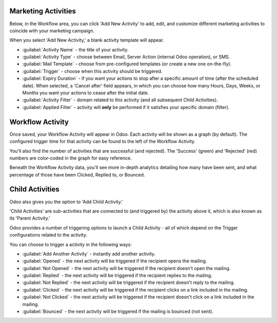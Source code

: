 Marketing Activities
====================

Below, in the Workflow area, you can click 'Add New Activity' to add, edit, and customize different
marketing activities to coincide with your marketing campaign.

When you select 'Add New Activity,' a blank activity template will appear.

.. image:: workflow_activities/activity-template.png
   :align: center
   :alt: What an activity template looks like in Odoo.

- :guilabel:`Activity Name` - the title of your activity.
- :guilabel:`Activity Type` - choose between Email, Server Action (internal Odoo operation), or SMS.
- :guilabel:`Mail Template` - choose from pre-configured templates (or create a new one on-the-fly).
- :guilabel:`Trigger` - choose when this activity should be triggered.
- :guilabel:`Expiry Duration` - if you want your actions to stop after a specific amount of time
  (after the scheduled date). When selected, a 'Cancel after' field appears, in which you can choose
  how many Hours, Days, Weeks, or Months you want your actions to cease after the initial date.
- :guilabel:`Activity Filter` - domain related to this activity (and all subsequent Child Activities).
- :guilabel:`Applied Filter` - activity will **only** be performed if it satisfies your specific
  domain (filter).

Workflow Activity
=================

Once saved, your Workflow Activity will appear in Odoo. Each activity will be shown as a graph (by
default). The configured trigger time for that activity can be found to the left of the Workflow
Activity.

You'll also find the number of activities that are successful (and rejected). The 'Success' (green)
and 'Rejected' (red) numbers are color-coded in the graph for easy reference. 

.. image:: workflow_activities/workflow-activity.png
   :align: center
   :alt: Typical workflow activity in Odoo Marketing Automation.

Beneath the Workflow Activity data, you'll see more in-depth analytics detailing how many have been
sent, and what percentage of those have been Clicked, Replied to, or Bounced.

Child Activities
================

Odoo also gives you the option to 'Add Child Activity.' 

'Child Activities' are sub-activities that are connected to (and triggered by) the activity above
it, which is also known as its 'Parent Activity.'

Odoo provides a number of triggering options to launch a Child Activity - all of which depend on
the Trigger configurations related to the activity. 

You can choose to trigger a activity in the following ways:

- :guilabel:`Add Another Activity` - instantly add another activity.
- :guilabel:`Opened` - the next activity will be triggered if the recipient opens the mailing.
- :guilabel:`Not Opened` - the next activity will be triggered if the recipient doesn't open the
  mailing.
- :guilabel:`Replied` - the next activity will be triggered if the recipient replies to the mailing.
- :guilabel:`Not Replied` - the next activity will be triggered if the recipient doesn't reply to
  the mailing.
- :guilabel:`Clicked` - the next activity will be triggered if the recipient clicks on a link
  included in the mailing.
- :guilabel:`Not Clicked` - the next activity will be triggered if the recipient doesn't click on a
  link included in the mailing.
- :guilabel:`Bounced` - the next activity will be triggered if the mailing is bounced (not sent).
